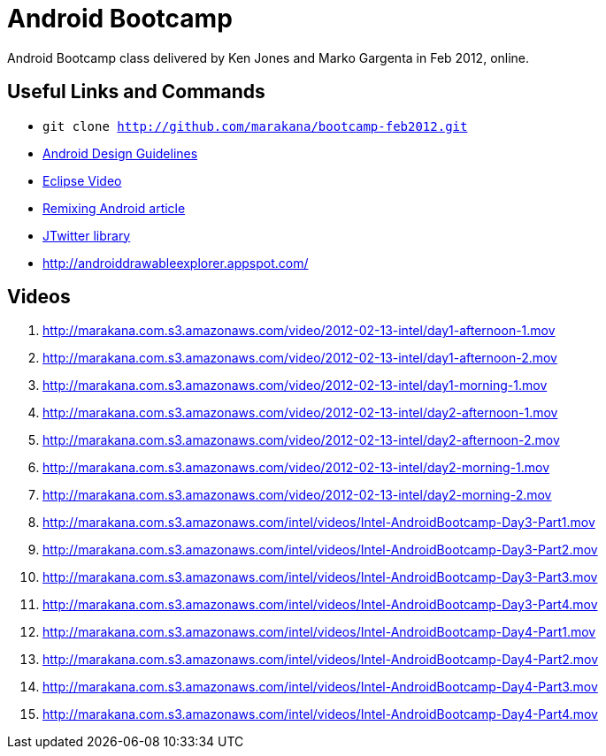 = Android Bootcamp
Android Bootcamp class delivered by Ken Jones and Marko Gargenta in Feb 2012, online.

== Useful Links and Commands
* `git clone http://github.com/marakana/bootcamp-feb2012.git`
* http://developer.android.com/design/index.html[Android Design Guidelines]
* http://marakana.com/s/video_introduction_to_eclipse_driving_java_productivity,595/index.html[Eclipse Video]
* http://marakana.com/s/remixing_android,1044/index.html[Remixing Android article]
* http://www.winterwell.com/software/jtwitter.php[JTwitter library]
* http://androiddrawableexplorer.appspot.com/


== Videos
. http://marakana.com.s3.amazonaws.com/video/2012-02-13-intel/day1-afternoon-1.mov
. http://marakana.com.s3.amazonaws.com/video/2012-02-13-intel/day1-afternoon-2.mov
. http://marakana.com.s3.amazonaws.com/video/2012-02-13-intel/day1-morning-1.mov
. http://marakana.com.s3.amazonaws.com/video/2012-02-13-intel/day2-afternoon-1.mov
. http://marakana.com.s3.amazonaws.com/video/2012-02-13-intel/day2-afternoon-2.mov
. http://marakana.com.s3.amazonaws.com/video/2012-02-13-intel/day2-morning-1.mov
. http://marakana.com.s3.amazonaws.com/video/2012-02-13-intel/day2-morning-2.mov
. http://marakana.com.s3.amazonaws.com/intel/videos/Intel-AndroidBootcamp-Day3-Part1.mov
. http://marakana.com.s3.amazonaws.com/intel/videos/Intel-AndroidBootcamp-Day3-Part2.mov
. http://marakana.com.s3.amazonaws.com/intel/videos/Intel-AndroidBootcamp-Day3-Part3.mov
. http://marakana.com.s3.amazonaws.com/intel/videos/Intel-AndroidBootcamp-Day3-Part4.mov
. http://marakana.com.s3.amazonaws.com/intel/videos/Intel-AndroidBootcamp-Day4-Part1.mov
. http://marakana.com.s3.amazonaws.com/intel/videos/Intel-AndroidBootcamp-Day4-Part2.mov
. http://marakana.com.s3.amazonaws.com/intel/videos/Intel-AndroidBootcamp-Day4-Part3.mov
. http://marakana.com.s3.amazonaws.com/intel/videos/Intel-AndroidBootcamp-Day4-Part4.mov